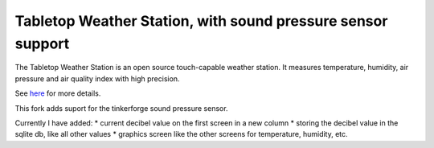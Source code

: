 Tabletop Weather Station, with sound pressure sensor support 
============================================================

The Tabletop Weather Station is an open source touch-capable weather station.
It measures temperature, humidity, air pressure and air quality index with
high precision.

See `here <https://www.tinkerforge.com/en/doc/Kits/TabletopWeatherStation/TabletopWeatherStation.html>`__ for more details.

This fork adds suport for the tinkerforge sound pressure sensor.

Currently I have added:
* current decibel value on the first screen in a new column
* storing the decibel value in the sqlite db, like all other values
* graphics screen like the other screens for temperature, humidity, etc.



